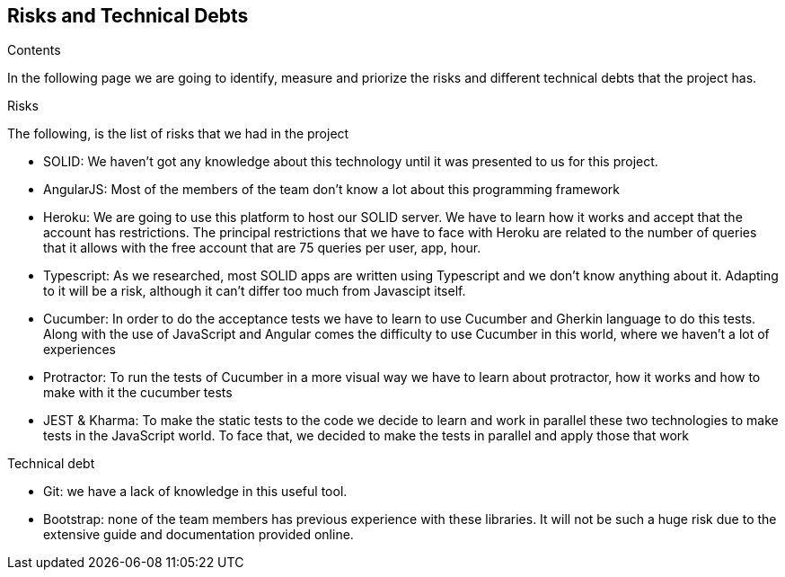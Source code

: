 [[section-technical-risks]]
== Risks and Technical Debts

.Contents
In the following page we are going to identify, measure and priorize the risks and different technical debts that the project has.

.Risks
The following, is the list of risks that we had in the project

* SOLID: We haven't got any knowledge about this technology until it was presented to us for this project.
* AngularJS: Most of the members of the team don't know a lot about this programming framework
* Heroku: We are going to use this platform to host our SOLID server. We have to learn how it works and accept that the account has restrictions.
The principal restrictions that we have to face with Heroku are related to the number of queries that it allows with the free account that are 75 queries per user, app, hour.
* Typescript: As we researched, most SOLID apps are written using Typescript and we don't know anything about it. Adapting to it will be a risk, although it can't differ too much from Javascipt itself. 
* Cucumber: In order to do the acceptance tests we have to learn to use Cucumber and Gherkin language to do this tests. Along with the use of JavaScript and Angular comes the difficulty to use Cucumber in this world, where we haven't a lot of experiences
* Protractor: To run the tests of Cucumber in a more visual way we have to learn about protractor, how it works and how to make with it the cucumber tests
* JEST & Kharma: To make the static tests to the code we decide to learn and work in parallel these two technologies to make tests in the JavaScript world. To face that, we decided to make the tests in parallel and apply those that work

.Technical debt
* Git: we have a lack of knowledge in this useful tool.
* Bootstrap: none of the team members has previous experience with these libraries. It will not be such a huge risk due to the extensive guide and documentation provided online. 

